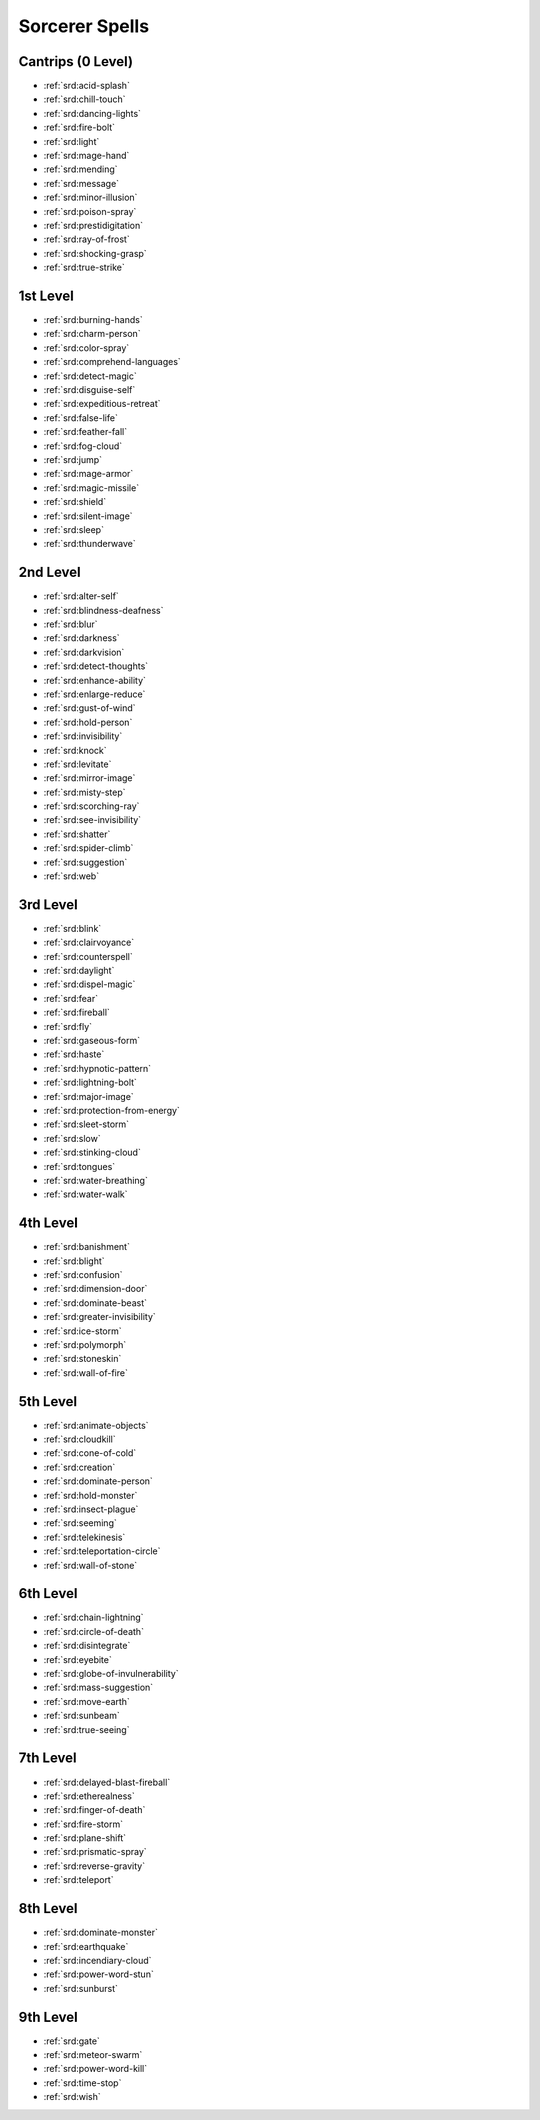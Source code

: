
.. _srd:sorcerer-spells:

Sorcerer Spells
---------------

Cantrips (0 Level)
~~~~~~~~~~~~~~~~~~

- :ref:`srd:acid-splash`
- :ref:`srd:chill-touch`
- :ref:`srd:dancing-lights`
- :ref:`srd:fire-bolt`
- :ref:`srd:light`
- :ref:`srd:mage-hand`
- :ref:`srd:mending`
- :ref:`srd:message`
- :ref:`srd:minor-illusion`
- :ref:`srd:poison-spray`
- :ref:`srd:prestidigitation`
- :ref:`srd:ray-of-frost`
- :ref:`srd:shocking-grasp`
- :ref:`srd:true-strike`

1st Level
~~~~~~~~~

- :ref:`srd:burning-hands`
- :ref:`srd:charm-person`
- :ref:`srd:color-spray`
- :ref:`srd:comprehend-languages`
- :ref:`srd:detect-magic`
- :ref:`srd:disguise-self`
- :ref:`srd:expeditious-retreat`
- :ref:`srd:false-life`
- :ref:`srd:feather-fall`
- :ref:`srd:fog-cloud`
- :ref:`srd:jump`
- :ref:`srd:mage-armor`
- :ref:`srd:magic-missile`
- :ref:`srd:shield`
- :ref:`srd:silent-image`
- :ref:`srd:sleep`
- :ref:`srd:thunderwave`

2nd Level
~~~~~~~~~

- :ref:`srd:alter-self`
- :ref:`srd:blindness-deafness`
- :ref:`srd:blur`
- :ref:`srd:darkness`
- :ref:`srd:darkvision`
- :ref:`srd:detect-thoughts`
- :ref:`srd:enhance-ability`
- :ref:`srd:enlarge-reduce`
- :ref:`srd:gust-of-wind`
- :ref:`srd:hold-person`
- :ref:`srd:invisibility`
- :ref:`srd:knock`
- :ref:`srd:levitate`
- :ref:`srd:mirror-image`
- :ref:`srd:misty-step`
- :ref:`srd:scorching-ray`
- :ref:`srd:see-invisibility`
- :ref:`srd:shatter`
- :ref:`srd:spider-climb`
- :ref:`srd:suggestion`
- :ref:`srd:web`

3rd Level
~~~~~~~~~

- :ref:`srd:blink`
- :ref:`srd:clairvoyance`
- :ref:`srd:counterspell`
- :ref:`srd:daylight`
- :ref:`srd:dispel-magic`
- :ref:`srd:fear`
- :ref:`srd:fireball`
- :ref:`srd:fly`
- :ref:`srd:gaseous-form`
- :ref:`srd:haste`
- :ref:`srd:hypnotic-pattern`
- :ref:`srd:lightning-bolt`
- :ref:`srd:major-image`
- :ref:`srd:protection-from-energy`
- :ref:`srd:sleet-storm`
- :ref:`srd:slow`
- :ref:`srd:stinking-cloud`
- :ref:`srd:tongues`
- :ref:`srd:water-breathing`
- :ref:`srd:water-walk`

4th Level
~~~~~~~~~

- :ref:`srd:banishment`
- :ref:`srd:blight`
- :ref:`srd:confusion`
- :ref:`srd:dimension-door`
- :ref:`srd:dominate-beast`
- :ref:`srd:greater-invisibility`
- :ref:`srd:ice-storm`
- :ref:`srd:polymorph`
- :ref:`srd:stoneskin`
- :ref:`srd:wall-of-fire`

5th Level
~~~~~~~~~

- :ref:`srd:animate-objects`
- :ref:`srd:cloudkill`
- :ref:`srd:cone-of-cold`
- :ref:`srd:creation`
- :ref:`srd:dominate-person`
- :ref:`srd:hold-monster`
- :ref:`srd:insect-plague`
- :ref:`srd:seeming`
- :ref:`srd:telekinesis`
- :ref:`srd:teleportation-circle`
- :ref:`srd:wall-of-stone`

6th Level
~~~~~~~~~

- :ref:`srd:chain-lightning`
- :ref:`srd:circle-of-death`
- :ref:`srd:disintegrate`
- :ref:`srd:eyebite`
- :ref:`srd:globe-of-invulnerability`
- :ref:`srd:mass-suggestion`
- :ref:`srd:move-earth`
- :ref:`srd:sunbeam`
- :ref:`srd:true-seeing`

7th Level
~~~~~~~~~

- :ref:`srd:delayed-blast-fireball`
- :ref:`srd:etherealness`
- :ref:`srd:finger-of-death`
- :ref:`srd:fire-storm`
- :ref:`srd:plane-shift`
- :ref:`srd:prismatic-spray`
- :ref:`srd:reverse-gravity`
- :ref:`srd:teleport`

8th Level
~~~~~~~~~

- :ref:`srd:dominate-monster`
- :ref:`srd:earthquake`
- :ref:`srd:incendiary-cloud`
- :ref:`srd:power-word-stun`
- :ref:`srd:sunburst`

9th Level
~~~~~~~~~

- :ref:`srd:gate`
- :ref:`srd:meteor-swarm`
- :ref:`srd:power-word-kill`
- :ref:`srd:time-stop`
- :ref:`srd:wish`
